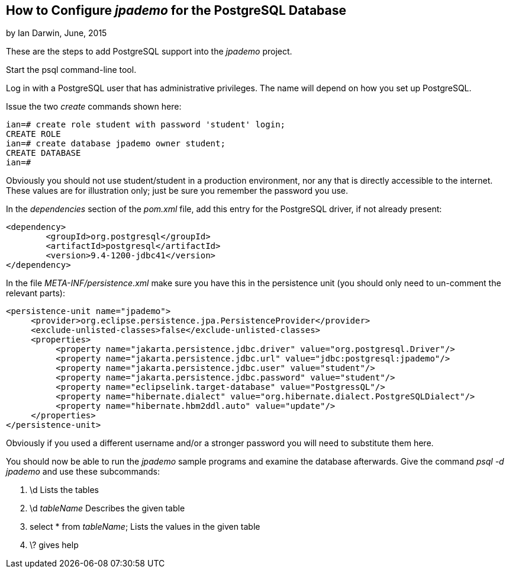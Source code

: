 
== How to Configure _jpademo_ for the PostgreSQL Database
 
by Ian Darwin, June, 2015

These are the steps to add PostgreSQL support into the _jpademo_ project.
 
Start the psql command-line tool.

Log in with a PostgreSQL user that has administrative privileges.
The name will depend on how you set up PostgreSQL.

Issue the two _create_ commands shown here:

----
ian=# create role student with password 'student' login;
CREATE ROLE
ian=# create database jpademo owner student;
CREATE DATABASE
ian=#
----

Obviously you should not use student/student in a production environment, nor any that is directly
accessible to the internet. These values are for illustration only; just be sure you remember
the password you use.
 
In the _dependencies_ section of the _pom.xml_ file, add this entry for the PostgreSQL driver, 
if not already present:
 
----
<dependency>
	<groupId>org.postgresql</groupId>
	<artifactId>postgresql</artifactId>
	<version>9.4-1200-jdbc41</version>
</dependency>
----
 
In the file _META-INF/persistence.xml_ make sure you have this in the persistence unit
(you should only need to un-comment the relevant parts):
 
----
<persistence-unit name="jpademo">
     <provider>org.eclipse.persistence.jpa.PersistenceProvider</provider>
     <exclude-unlisted-classes>false</exclude-unlisted-classes>
     <properties>
          <property name="jakarta.persistence.jdbc.driver" value="org.postgresql.Driver"/>
          <property name="jakarta.persistence.jdbc.url" value="jdbc:postgresql:jpademo"/>
          <property name="jakarta.persistence.jdbc.user" value="student"/>
          <property name="jakarta.persistence.jdbc.password" value="student"/>
          <property name="eclipselink.target-database" value="PostgressQL"/>
          <property name="hibernate.dialect" value="org.hibernate.dialect.PostgreSQLDialect"/>
          <property name="hibernate.hbm2ddl.auto" value="update"/>
     </properties>
</persistence-unit>
----

Obviously if you used a different username and/or a stronger password you will need to substitute them here.

You should now be able to run the _jpademo_ sample programs and examine the database afterwards.
Give the command _psql -d jpademo_ and use these subcommands:

. \d Lists the tables
. \d _tableName_ Describes the given table
. select * from _tableName_; Lists the values in the given table
. \? gives help

